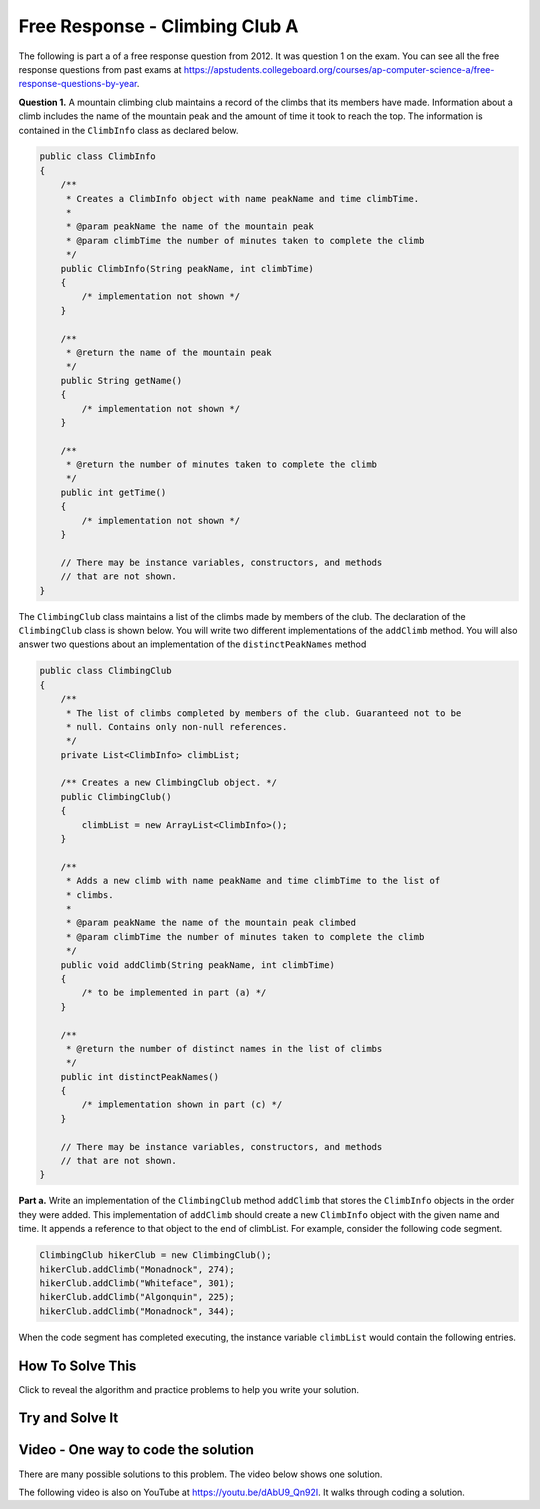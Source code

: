 .. qnum::
   :prefix: 7-4-2-
   :start: 1

Free Response - Climbing Club A
================================

.. index::
    single: ClimbingClub
    single: free response

The following is part a of a free response question from 2012.  It was question 1 on the exam.  You can see all the free response questions from past exams at https://apstudents.collegeboard.org/courses/ap-computer-science-a/free-response-questions-by-year.

**Question 1.**  A mountain climbing club maintains a record of the climbs that its members have made. Information about a
climb includes the name of the mountain peak and the amount of time it took to reach the top. The information is
contained in the ``ClimbInfo`` class as declared below.

.. code-block:: java

   public class ClimbInfo
   {
       /**
        * Creates a ClimbInfo object with name peakName and time climbTime.
        *
        * @param peakName the name of the mountain peak
        * @param climbTime the number of minutes taken to complete the climb
        */
       public ClimbInfo(String peakName, int climbTime)
       {
           /* implementation not shown */
       }

       /**
        * @return the name of the mountain peak
        */
       public String getName()
       {
           /* implementation not shown */
       }

       /**
        * @return the number of minutes taken to complete the climb
        */
       public int getTime()
       {
           /* implementation not shown */
       }

       // There may be instance variables, constructors, and methods
       // that are not shown.
   }

The ``ClimbingClub`` class maintains a list of the climbs made by members of the club. The declaration of the
``ClimbingClub`` class is shown below. You will write two different implementations of the ``addClimb``
method. You will also answer two questions about an implementation of the ``distinctPeakNames`` method

.. code-block:: java

   public class ClimbingClub
   {
       /**
        * The list of climbs completed by members of the club. Guaranteed not to be
        * null. Contains only non-null references.
        */
       private List<ClimbInfo> climbList;

       /** Creates a new ClimbingClub object. */
       public ClimbingClub()
       {
           climbList = new ArrayList<ClimbInfo>();
       }

       /**
        * Adds a new climb with name peakName and time climbTime to the list of
        * climbs.
        *
        * @param peakName the name of the mountain peak climbed
        * @param climbTime the number of minutes taken to complete the climb
        */
       public void addClimb(String peakName, int climbTime)
       {
           /* to be implemented in part (a) */
       }

       /**
        * @return the number of distinct names in the list of climbs
        */
       public int distinctPeakNames()
       {
           /* implementation shown in part (c) */
       }

       // There may be instance variables, constructors, and methods
       // that are not shown.
   }

**Part a.**  Write an implementation of the ``ClimbingClub`` method ``addClimb`` that stores the ``ClimbInfo``
objects in the order they were added. This implementation of ``addClimb`` should create a new
``ClimbInfo`` object with the given name and time. It appends a reference to that object to the end of
climbList. For example, consider the following code segment.

.. code-block:: java

   ClimbingClub hikerClub = new ClimbingClub();
   hikerClub.addClimb("Monadnock", 274);
   hikerClub.addClimb("Whiteface", 301);
   hikerClub.addClimb("Algonquin", 225);
   hikerClub.addClimb("Monadnock", 344);

When the code segment has completed executing, the instance variable ``climbList`` would contain the
following entries.

.. image:: Figures/climbClubA.png
   :alt: Picture of the list after the above code executes
   :align: center
   :width: 500px

How To Solve This
-------------------

Click to reveal the algorithm and practice problems to help you write your solution.

.. reveal:: algorithm_climbA_r1
   :showtitle: Reveal Algorithm
   :hidetitle: Hide Algorithm
   :optional:

   In the ``addClimb`` method you need to create a new ``ClimbInfo`` object and initialize the ``peakName`` and ``climbTime``.  How do you create a new object of a class and initialize the fields?

   Once you have created the ``ClimbInfo`` object you want to add it in the order they were created.  To do this you can add it to the end of the ``climbList``.  How do you add an object to the end of a list?

.. reveal:: fr_climbA_r1
   :showtitle: Reveal Problems
   :hidetitle: Hide Problems
   :optional:

   .. mchoice:: fr_climbA_1
        :answer_a: ClimbInfo newClimb = new ClimbInfo("Everest", 600);
        :answer_b: new ClimbInfo("Everest", 600);
        :answer_c: ClimbInfo newClimb = new ClimbInfo();
        :correct: a
        :feedback_a: Correct!
        :feedback_b: This answer is missing the instantiation of the variable newClimb. Try again!
        :feedback_c: The constructor of a ClimbInfo object requires two arguments. Try again!

        How would you create a new object newClimb of the ClimbInfo class, with a peakName of Everest and climbTime of 600?

   .. mchoice:: fr_climbA_2
        :answer_a: list.add(0, 7);
        :answer_b: list.add(7);
        :answer_c: add(7);
        :correct: b
        :feedback_a: This would add 7 to the beginning of the list. Try again!
        :feedback_b: Correct!
        :feedback_c: You must reference the ArrayList list using a dot operator to use the add() method. Try again!

        How do you append a new item, 7, to the end of a non-empty ArrayList<Integer> list?

Try and Solve It
-------------------



.. activecode:: ClimbClubA
   :language: java
   :autograde: unittest

   Complete the method ``addClimb`` in the ``ClimbingClub`` class in the code below.  The code includes a ``main`` method that will test the ``addClimb`` method.
   ~~~~
   import java.util.ArrayList;
   import java.util.List;

   class ClimbInfo
   {
       private String name;
       private int time;

       /**
        * Creates a ClimbInfo object with name peakName and time climbTime.
        *
        * @param peakName the name of the mountain peak
        * @param climbTime the number of minutes taken to complete the climb
        */
       public ClimbInfo(String peakName, int climbTime)
       {
           name = peakName;
           time = climbTime;
       }

       /**
        * @return the name of the mountain peak
        */
       public String getName()
       {
           return name;
       }

       /**
        * @return the number of minutes taken to complete the climb
        */
       public int getTime()
       {
           return time;
       }

       public String toString()
       {
           return "Peak name: " + name + " time: " + time;
       }
   }

   public class ClimbingClub
   {
       /**
        * The list of climbs completed by members of the club. * Guaranteed not to be
        * null. Contains only non-null references.
        */
       private List<ClimbInfo> climbList;

       /** Creates a new ClimbingClub object. */
       public ClimbingClub()
       {
           climbList = new ArrayList<ClimbInfo>();
       }

       /**
        * Adds a new climb with name peakName and time climbTime to the end of the
        * list of climbs
        *
        * @param peakName the name of the mountain peak climbed
        * @param climbTime the number of minutes taken to complete the climb
        */
       public void addClimb(String peakName, int climbTime) {}

       public String toString()
       {
           String output = "";
           for (ClimbInfo info : climbList)
           {
               output = output + info.toString() + "\n";
           }
           return output;
       }

       public static void main(String[] args)
       {
           // test a
           ClimbingClub hikerClub = new ClimbingClub();
           hikerClub.addClimb("Monadnock", 274);
           hikerClub.addClimb("Whiteface", 301);
           hikerClub.addClimb("Algonquin", 225);
           hikerClub.addClimb("Monadnock", 344);
           System.out.print(hikerClub);
           System.out.println(
                   "The order printed above should be Monadnock, Whiteface,"
                       + " Algonquin, Monadnock");
       }
   }

   ====
   import static org.junit.Assert.*;

   import org.junit.*;

   import java.io.*;

   public class RunestoneTests extends CodeTestHelper
   {

       public RunestoneTests()
       {
           super("ClimbingClub");
       }

       @Test
       public void testMain() throws IOException
       {
           String output = getMethodOutput("main");

           String expect =
                   "Peak name: Monadnock time: 274\n"
                       + "Peak name: Whiteface time: 301\n"
                       + "Peak name: Algonquin time: 225\n"
                       + "Peak name: Monadnock time: 344\n";

           expect =
                   expect
                           + "The order printed above should be Monadnock, Whiteface, Algonquin,"
                           + " Monadnock\n";

           boolean passed = getResults(expect, output, "Expected output from main");
           assertTrue(passed);
       }

       @Test
       public void test1()
       {
           ClimbingClub hikerClub = new ClimbingClub();
           hikerClub.addClimb("Monadnock", 274);
           hikerClub.addClimb("Whiteface", 301);
           hikerClub.addClimb("Algonquin", 225);
           hikerClub.addClimb("Monadnock", 344);

           String output = hikerClub.toString();

           String expect =
                   "Peak name: Monadnock time: 274\n"
                       + "Peak name: Whiteface time: 301\n"
                       + "Peak name: Algonquin time: 225\n"
                       + "Peak name: Monadnock time: 344\n";

           boolean result = (output.compareTo(expect) == 0);

           boolean passed =
                   getResults(
                           "true",
                           "" + result,
                           "addClimb method works with arguments Monadnock: 274, Whiteface:301,"
                               + " Algonquin: 225, Monadnock: 344");

           assertTrue(passed);
       }
   }

Video - One way to code the solution
-------------------------------------

There are many possible solutions to this problem.  The video below shows one solution.

.. the video is 2012Q1A.mov

The following video is also on YouTube at https://youtu.be/dAbU9_Qn92I.  It walks through coding a solution.

.. youtube:: dAbU9_Qn92I
    :width: 800
    :align: center


